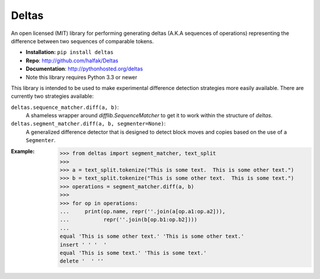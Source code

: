 Deltas
======

An open licensed (MIT) library for performing generating deltas (A.K.A sequences
of operations) representing the difference between two sequences of comparable
tokens.

* **Installation:** ``pip install deltas``
* **Repo**: http://github.com/halfak/Deltas
* **Documentation**: http://pythonhosted.org/deltas
* Note this library requires Python 3.3 or newer

This library is intended to be used to make experimental difference detection
strategies more easily available.  There are currently two strategies available:

``deltas.sequence_matcher.diff(a, b)``:
    A shameless wrapper around `difflib.SequenceMatcher` to get it to work
    within the structure of *deltas*.
``deltas.segment_matcher.diff(a, b, segmenter=None)``:
    A generalized difference detector that is designed to detect block moves
    and copies based on the use of a ``Segmenter``.

:Example:
    >>> from deltas import segment_matcher, text_split
    >>>
    >>> a = text_split.tokenize("This is some text.  This is some other text.")
    >>> b = text_split.tokenize("This is some other text.  This is some text.")
    >>> operations = segment_matcher.diff(a, b)
    >>>
    >>> for op in operations:
    ...     print(op.name, repr(''.join(a[op.a1:op.a2])),
    ...           repr(''.join(b[op.b1:op.b2])))
    ...
    equal 'This is some other text.' 'This is some other text.'
    insert ' ' '  '
    equal 'This is some text.' 'This is some text.'
    delete '  ' ''


